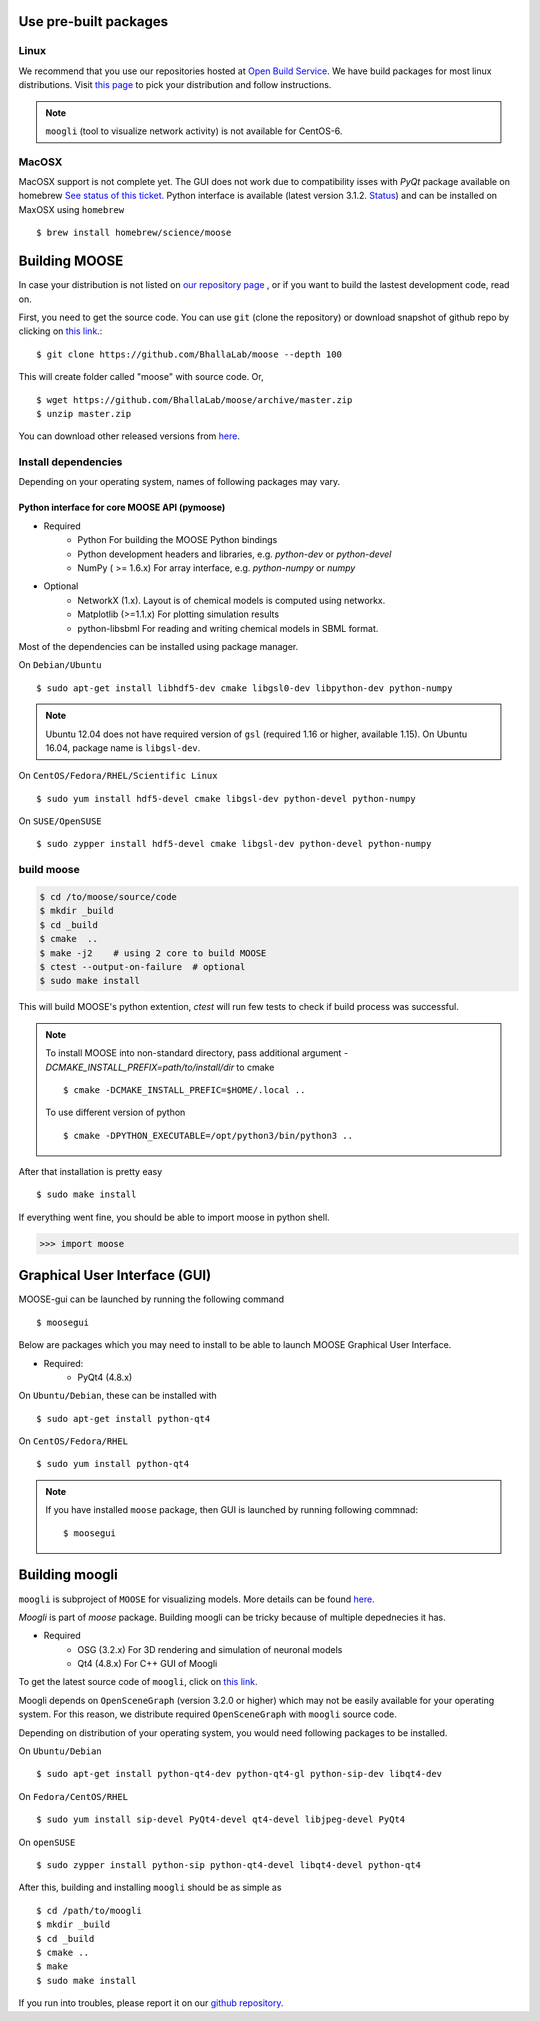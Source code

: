Use pre-built packages
-----------------------

Linux
^^^^^^

We recommend that you use our repositories hosted at `Open Build Service
<https://build.opensuse.org/package/show/home:moose/moose>`_.  We have build
packages for most linux distributions.
Visit `this page
<https://software.opensuse.org/download.html?project=home:moose&package=moose>`_
to pick your distribution and follow instructions.

.. note::
    ``moogli`` (tool to visualize network activity) is not available for CentOS-6.


MacOSX
^^^^^^

MacOSX support is not complete yet. The GUI does not work due to compatibility isses with `PyQt` package 
available on homebrew `See status of this ticket <https://github.com/BhallaLab/moose-gui/issues/18>`_.
Python interface is available (latest version 3.1.2. `Status <https://github.com/Homebrew/homebrew-science/pull/5835>`_) 
and can be installed on MaxOSX using ``homebrew``
::

    $ brew install homebrew/science/moose


Building MOOSE
--------------

In case your distribution is not listed on `our repository page
<https://software.opensuse.org/download.html?project=home:moose&package=moose>`_
, or if you want to build the lastest development code, read on.

First, you need to get the source code. You can use ``git`` (clone the
repository) or download snapshot of github repo by clicking on `this link
<https://github.com/BhallaLab/moose/archive/master.zip>`_.::

    $ git clone https://github.com/BhallaLab/moose --depth 100

This will create folder called "moose" with source code. Or,
::

    $ wget https://github.com/BhallaLab/moose/archive/master.zip
    $ unzip master.zip

You can download other released versions from `here
<`https://github.com/BhallaLab/moose/releases>`_.

Install dependencies
^^^^^^^^^^^^^^^^^^^^
Depending on your operating system, names of following packages may vary.

Python interface for core MOOSE API (pymoose)
"""""""""""""""""""""""""""""""""""""""""""""
- Required
    - Python For building the MOOSE Python bindings
    - Python development headers and libraries, e.g. `python-dev` or `python-devel`
    - NumPy ( >= 1.6.x) For array interface, e.g. `python-numpy` or `numpy`

- Optional
    - NetworkX (1.x). Layout is of chemical models is computed using networkx.
    - Matplotlib (>=1.1.x) For plotting simulation results
    - python-libsbml For reading and writing chemical models in SBML format.

Most of the dependencies can be installed using package manager.

On ``Debian/Ubuntu``
::

    $ sudo apt-get install libhdf5-dev cmake libgsl0-dev libpython-dev python-numpy

.. note::

    Ubuntu 12.04 does not have required version of ``gsl`` (required 1.16 or
    higher, available 1.15). On Ubuntu 16.04, package name is ``libgsl-dev``.

On ``CentOS/Fedora/RHEL/Scientific Linux``
::

    $ sudo yum install hdf5-devel cmake libgsl-dev python-devel python-numpy

On ``SUSE/OpenSUSE``
::

  $ sudo zypper install hdf5-devel cmake libgsl-dev python-devel python-numpy

build moose
^^^^^^^^^^^

.. code-block:: bash

   $ cd /to/moose/source/code
   $ mkdir _build
   $ cd _build
   $ cmake  ..
   $ make -j2    # using 2 core to build MOOSE
   $ ctest --output-on-failure  # optional
   $ sudo make install 

This will build MOOSE's python extention, `ctest` will run few tests to check if build process was successful.

.. note::

  To install MOOSE into non-standard directory, pass additional argument
  `-DCMAKE_INSTALL_PREFIX=path/to/install/dir` to cmake
  ::

    $ cmake -DCMAKE_INSTALL_PREFIC=$HOME/.local ..

  To use different version of python
  ::

    $ cmake -DPYTHON_EXECUTABLE=/opt/python3/bin/python3 ..

After that installation is pretty easy
::

  $ sudo make install

If everything went fine, you should be able to import moose in python shell.

.. code-block::  python

   >>> import moose

Graphical User Interface (GUI)
------------------------------

MOOSE-gui can be launched by running the following command
::
  
  $ moosegui 
   
Below are packages which you may need to install to be able to launch MOOSE Graphical User Interface.

- Required:
    - PyQt4 (4.8.x)
    
On ``Ubuntu/Debian``, these can be installed with
::

    $ sudo apt-get install python-qt4

On ``CentOS/Fedora/RHEL``
::

    $ sudo yum install python-qt4

.. note::

    If you have installed ``moose`` package, then GUI is launched by
    running following commnad::

    $ moosegui

Building moogli
---------------

``moogli`` is subproject of ``MOOSE`` for visualizing models. More details can
be found `here <http://moose.ncbs.res.in/moogli>`_.

`Moogli` is part of `moose` package. Building moogli can be tricky because of
multiple depednecies it has.

- Required
    - OSG (3.2.x) For 3D rendering and simulation of neuronal models
    - Qt4 (4.8.x) For C++ GUI of Moogli

To get the latest source code of ``moogli``, click on `this link <https://github.com/BhallaLab/moogli/archive/master.zip>`_.

Moogli depends on ``OpenSceneGraph`` (version 3.2.0 or higher) which may not
be easily available for your operating system.
For this reason, we distribute required ``OpenSceneGraph`` with ``moogli``
source code.

Depending on distribution of your operating system, you would need following
packages to be installed.

On ``Ubuntu/Debian``
::

    $ sudo apt-get install python-qt4-dev python-qt4-gl python-sip-dev libqt4-dev

On ``Fedora/CentOS/RHEL``
::

    $ sudo yum install sip-devel PyQt4-devel qt4-devel libjpeg-devel PyQt4

On ``openSUSE``
::

    $ sudo zypper install python-sip python-qt4-devel libqt4-devel python-qt4

After this, building and installing ``moogli`` should be as simple as
::

    $ cd /path/to/moogli
    $ mkdir _build
    $ cd _build
    $ cmake ..
    $ make
    $ sudo make install

If you run into troubles, please report it on our `github repository
<https://github.com/BhallaLab/moose/issues>`_.
